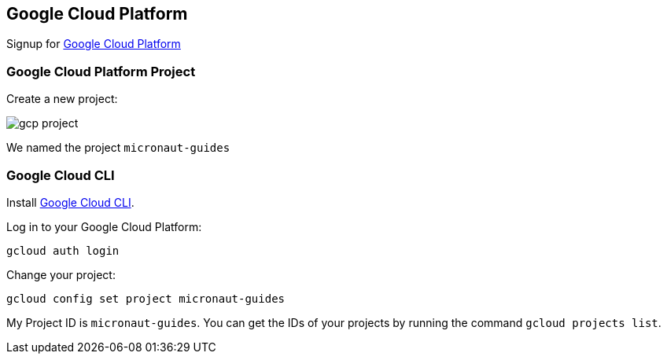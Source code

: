 == Google Cloud Platform

Signup for https://console.cloud.google.com/[Google Cloud Platform]

=== Google Cloud Platform Project

Create a new project:

image:gcp-project.png[]

We named the project `micronaut-guides`

=== Google Cloud CLI

Install https://cloud.google.com/sdk[Google Cloud CLI].

Log in to your Google Cloud Platform:

[source,bash]
----
gcloud auth login
----

Change your project:

[source,bash]
----
gcloud config set project micronaut-guides
----

My Project ID is `micronaut-guides`. You can get the IDs of your projects by running the command `gcloud projects list`.
